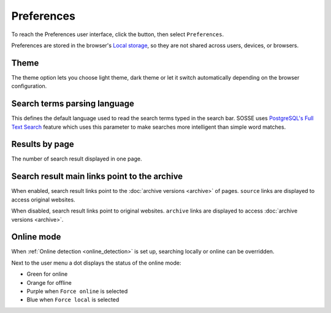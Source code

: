 Preferences
===========

To reach the Preferences user interface, click the |user_menu_button| button, then select ``Preferences``.

.. |user_menu_button| image:: ../../../tests/robotframework/screenshots/user_menu_button.png
   :class: sosse-inline-screenshot

.. image:: ../../../tests/robotframework/screenshots/preferences.png
   :class: sosse-screenshot

Preferences are stored in the browser's
`Local storage <https://en.wikipedia.org/wiki/Web_storage#Local_and_session_storage>`_, so they are not shared across
users, devices, or browsers.

Theme
-----

The theme option lets you choose light theme, dark theme or let it switch automatically depending on the browser
configuration.

Search terms parsing language
-----------------------------

This defines the default language used to read the search terms typed in the search bar. SOSSE uses
`PostgreSQL's Full Text Search <https://www.postgresql.org/docs/current/textsearch-intro.html>`_ feature which uses
this parameter to make searches more intelligent than simple word matches.

Results by page
---------------

The number of search result displayed in one page.

.. _pref_principal_link:

Search result main links point to the archive
---------------------------------------------

When enabled, search result links point to the :doc:`archive versions <archive>` of pages. ``source`` links are
displayed to access original websites.

When disabled, search result links point to original websites. ``archive`` links are displayed to access
:doc:`archive versions <archive>`.

.. _pref_online_mode:

Online mode
-----------

When :ref:`Online detection <online_detection>` is set up, searching locally or online can be overridden.

.. image:: ../../../tests/robotframework/screenshots/online_mode.png
   :class: sosse-screenshot

Next to the user menu a dot displays the status of the online mode:

.. image:: ../../../tests/robotframework/screenshots/online_mode_status.png
   :class: sosse-screenshot

* Green for online
* Orange for offline
* Purple when ``Force online`` is selected
* Blue when ``Force local`` is selected

